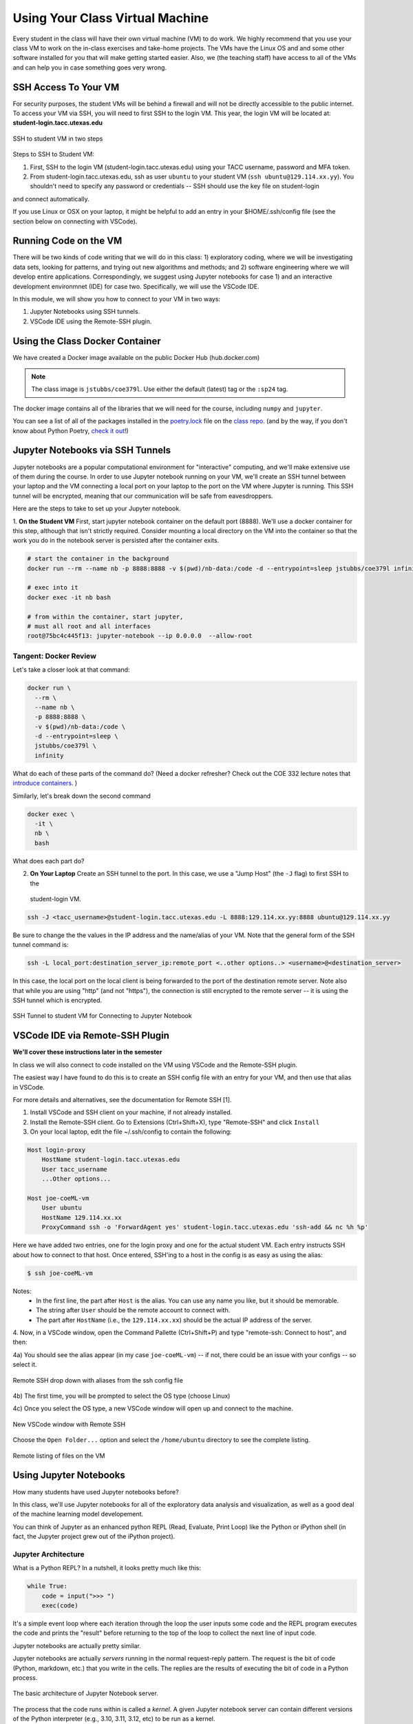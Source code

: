 Using Your Class Virtual Machine 
=================================

Every student in the class will have their own virtual machine (VM) to do work. We highly recommend 
that you use your class VM to work on the in-class exercises and take-home projects. The VMs have the Linux OS 
and and some other software installed for you that will make getting started easier. Also, 
we (the teaching staff) have access to all of the VMs and can help you in case something goes very wrong. 

SSH Access To Your VM
----------------------

For security purposes, the student VMs will be behind a firewall and will not be directly accessible to the 
public internet. 
To access your VM via SSH, you will need to first SSH to the login VM. This year, the login VM will be 
located at: **student-login.tacc.utexas.edu**


.. figure:: ./images/ssh-to-vm.png
    :width: 1000px
    :align: center
    :alt: SSH to student VM in two steps 

    SSH to student VM in two steps

Steps to SSH to Student VM:

1. First, SSH to the login VM (student-login.tacc.utexas.edu) using your TACC username, password and MFA token. 
2. From student-login.tacc.utexas.edu, ssh as user ``ubuntu`` to your student VM (``ssh ubuntu@129.114.xx.yy``).
   You shouldn't need to specify any password or credentials -- SSH should use the key file on student-login 
and connect automatically. 

If you use Linux or OSX on your laptop, it might be helpful to add an entry in your $HOME/.ssh/config 
file (see the section below on connecting with VSCode).


Running Code on the VM
-----------------------

There will be two kinds of code writing that we will do in this class: 1) exploratory coding, where we will 
be investigating data sets, looking for patterns, and trying out new algorithms and methods; and 2) software 
engineering where we will develop entire applications. Correspondingly, we suggest using Jupyter notebooks 
for case 1) and an interactive development environmnet (IDE) for case two. Specifically, we will use the 
VSCode IDE. 

In this module, we will show you how to connect to your VM in two ways:

1. Jupyter Notebooks using SSH tunnels. 
2. VSCode IDE using the Remote-SSH plugin. 


Using the Class Docker Container
--------------------------------

We have created a Docker image available on the public Docker Hub (hub.docker.com)

.. note:: 
 The class image is ``jstubbs/coe379l``. 
 Use either the default (latest) tag or the ``:sp24`` tag. 

The docker image contains all of the libraries that we will need for the course, including 
``numpy`` and ``jupyter``. 

You can see a list of all of the packages installed in the 
`poetry.lock <https://github.com/joestubbs/coe379L-sp24/blob/master/poetry.lock>`_ file on the 
`class repo <https://github.com/joestubbs/coe379L-sp24>`_. 
(and by the way, if you don't know about Python Poetry, `check it out <https://python-poetry.org/>`_!)


Jupyter Notebooks via SSH Tunnels 
----------------------------------

Jupyter notebooks are a popular computational environment for "interactive" computing, and we'll make extensive 
use of them during the course. In order to use Jupyter notebook running on your VM, we'll create an SSH tunnel 
between your laptop and the VM connecting a local port on your laptop to the port on the VM where Jupyter is 
running. This SSH tunnel will be encrypted, meaning that our communication will be safe from eavesdroppers. 

Here are the steps to take to set up your Jupyter notebook.

1. **On the Student VM** First, start jupyter notebook container on the default port (8888). We'll use a docker container for this step, 
although that isn't strictly required. Consider mounting a local directory on the VM into the container so that the 
work you do in the notebook server is persisted after the container exits. 

.. code-block:: bash

    # start the container in the background
    docker run --rm --name nb -p 8888:8888 -v $(pwd)/nb-data:/code -d --entrypoint=sleep jstubbs/coe379l infinity

    # exec into it
    docker exec -it nb bash

    # from within the container, start jupyter,
    # must all root and all interfaces
    root@75bc4c445f13: jupyter-notebook --ip 0.0.0.0  --allow-root

Tangent: Docker Review 
~~~~~~~~~~~~~~~~~~~~~~
Let's take a closer look at that command:

.. code-block:: bash

    docker run \
      --rm \ 
      --name nb \
      -p 8888:8888 \ 
      -v $(pwd)/nb-data:/code \ 
      -d --entrypoint=sleep \ 
      jstubbs/coe379l \ 
      infinity

What do each of these parts of the command do? (Need a docker refresher? Check out the 
COE 332 lecture notes that 
`introduce containers <https://coe-332-sp23.readthedocs.io/en/latest/unit05/containers_1.html#>`_. )

Similarly, let's break down the second command

.. code-block:: bash

  docker exec \ 
    -it \ 
    nb \
    bash 

What does each part do? 


2. **On Your Laptop** Create an SSH tunnel to the port. In this case, we use a "Jump Host" (the ``-J`` flag) to first SSH to the 
  student-login VM.

.. code-block:: bash 

  ssh -J <tacc_username>@student-login.tacc.utexas.edu -L 8888:129.114.xx.yy:8888 ubuntu@129.114.xx.yy
 
Be sure to change the the values in the IP address and the name/alias of your VM.  Note that the general form of 
the SSH tunnel command is:

.. code-block:: bash 

    ssh -L local_port:destination_server_ip:remote_port <..other options..> <username>@<destination_server>

In this case, the local port on the local client is being forwarded to the port of the destination remote server.
Note also that while you are using "http" (and not "https"), the connection is still encrypted to the remote server --
it is using the SSH tunnel which is encrypted. 


.. figure:: ./images/ssh-tunnel-jupyter.png
    :width: 1000px
    :align: center
    :alt: 

    SSH Tunnel to student VM for Connecting to Jupyter Notebook


VSCode IDE via Remote-SSH Plugin 
--------------------------------

**We'll cover these instructions later in the semester**

In class we will also connect to code installed 
on the VM using VSCode and the Remote-SSH plugin.

The easiest way I have found to do this is to 
create an SSH config file with an entry for your VM, 
and then use that alias in VSCode.

For more details and alternatives, see the documentation for Remote SSH [1]. 

1. Install VSCode and SSH client on your machine, if not already installed.

2. Install the Remote-SSH client. Go to Extensions (Ctrl+Shift+X), type "Remote-SSH" and click ``Install``

3. On your local laptop, edit the file ~/.ssh/config to contain the following:

.. code-block:: bash 

    Host login-proxy
        HostName student-login.tacc.utexas.edu
        User tacc_username
        ...Other options...

    Host joe-coeML-vm
        User ubuntu
        HostName 129.114.xx.xx
        ProxyCommand ssh -o 'ForwardAgent yes' student-login.tacc.utexas.edu 'ssh-add && nc %h %p'

Here we have added two entries, one for the login proxy and one for the actual student VM. Each entry instructs 
SSH about how to connect to that host. Once entered, SSH'ing to a host in the config is as easy as using the alias:

.. code-block:: bash 

    $ ssh joe-coeML-vm

Notes:
  * In the first line, the part after ``Host`` is the alias.
    You can use any name you like, but it should be memorable.
  * The string after ``User`` should be the remote account to connect with.
  * The part after ``HostName`` (i.e., the ``129.114.xx.xx``) should  be the actual IP address of the server.

4. Now, in a VSCode window, open the Command Pallette (Ctrl+Shift+P) and type 
"remote-ssh: Connect to host", and then:

4a) You should see the alias appear (in my case ``joe-coeML-vm``) -- if not, there could be an issue with your configs -- so select it.

.. figure:: ./images/VSCode-remote-ssh-1.png
    :width: 1000px
    :align: center
    :alt: Remote SSH drop down with aliases from the ssh config file

    Remote SSH drop down with aliases from the ssh config file


4b) The first time, you will be prompted to select the OS type (choose Linux)

4c) Once you select the OS type, a new VSCode window will open up and connect to the machine. 

.. figure:: ./images/VSCode-remote-ssh-2.png
    :width: 1000px
    :align: center
    :alt: New VSCode window with Remote SSH

    New VSCode window with Remote SSH    


Choose the ``Open Folder...`` option and select the ``/home/ubuntu`` directory to see the 
complete listing.

.. figure:: ./images/VSCode-remote-ssh-3.png
    :width: 1000px
    :align: center
    :alt: Remote listing of files on the VM

    Remote listing of files on the VM


Using Jupyter Notebooks
-----------------------

How many students have used Jupyter notebooks before? 


In this class, we'll use Jupyter notebooks for all of the exploratory data analysis and visualization, 
as well as a good deal of the machine learning model developement. 

You can think of Jupyter as an enhanced python REPL (Read, Evaluate, Print Loop) like the 
Python or iPython shell (in fact, the Jupyter project grew out of the iPython project).

Jupyter Architecture
~~~~~~~~~~~~~~~~~~~~~

What is a Python REPL? In a nutshell, it looks pretty much like this: 

.. code-block:: python

    while True:
        code = input(">>> ")
        exec(code)

It's a simple event loop where each iteration through the loop the user inputs some code and the REPL 
program executes the code and prints the "result" before returning to the top of the loop to collect the 
next line of input code. 

Jupyter notebooks are actually pretty similar. 

Jupyter notebooks are actually *servers* running in the normal request-reply pattern. The request 
is the bit of code (Python, markdown, etc.) that you write in the cells. The replies are the results 
of executing the bit of code in a Python process. 

.. figure:: ./images/jupyter-server-arch.png
    :width: 1000px
    :align: center
    :alt: The basic architecture of Jupyter Notebook server.

    The basic architecture of Jupyter Notebook server.

The process that the code runs within is called a *kernel*. A given Jupyter notebook server can contain 
different versions of the Python interpreter (e.g., 3.10, 3.11, 3.12, etc) to be run as a kernel. 

Opening a new or existing notebook file causes a new kernel to be started. This is similar to running 
a new Python or iPython shell. Keep in mind that libraries must be imported each time a kernel is started 
or restarted, just like with a Python/iPython shell. 

Jupyter Interface 
~~~~~~~~~~~~~~~~~

In class, we'll explore the Jupyter Notebook Server interface. This is an image of the home screen. 

.. figure:: ./images/jupyter-home.png
    :width: 1000px
    :align: center
    :alt: Jupyter notebook server home screen with file listings

    Jupyter notebook server home screen with file listings


Here is what a typical notebook file looks like when it is open. 

.. figure:: ./images/jupyter-code-exec.png
    :width: 1000px
    :align: center
    :alt: An open notebook file with code cells doing imports and code execution. Output is shows directly below the code cells.

    An open notebook file with code cells doing imports and code execution. Output is shows directly below the code cells.


Use SHIFT+enter to execute code in a cell (i.e., send it to the backend kernel and execute it).

Let's try opening a new notebook file, choosing the Python 3 kernel, entering some simple code 
and testing it out. 

References and Additional Resources
-----------------------------------
1. Documentation for Remote SSH plugin for VSCode. https://code.visualstudio.com/docs/remote/ssh
